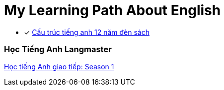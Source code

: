 = My Learning Path About English

* [x] https://tienganhabc.net/sach-hoc-tieng-anh/tat-tan-tat-ngu-phap-tieng-anh-12-nam-den-sach.htm[Cấu trúc tiếng anh 12 năm đèn sách]

=== Học Tiếng Anh Langmaster
https://www.youtube.com/playlist?list=PLxc4V8jyRl2eT1w1OmiH3NE-QtRFVxKtK[Học tiếng Anh giao tiếp: Season 1]